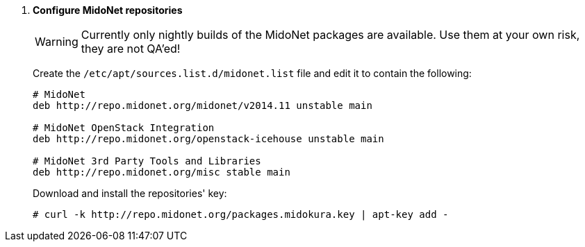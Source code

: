 . *Configure MidoNet repositories*
+
====
[WARNING]
Currently only nightly builds of the MidoNet packages are available.
Use them at your own risk, they are not QA'ed!

Create the `/etc/apt/sources.list.d/midonet.list` file and edit it to contain
the following:

[source]
----
# MidoNet
deb http://repo.midonet.org/midonet/v2014.11 unstable main

# MidoNet OpenStack Integration
deb http://repo.midonet.org/openstack-icehouse unstable main

# MidoNet 3rd Party Tools and Libraries
deb http://repo.midonet.org/misc stable main
----
====

+
====
Download and install the repositories' key:

[source]
----
# curl -k http://repo.midonet.org/packages.midokura.key | apt-key add -
----
====

